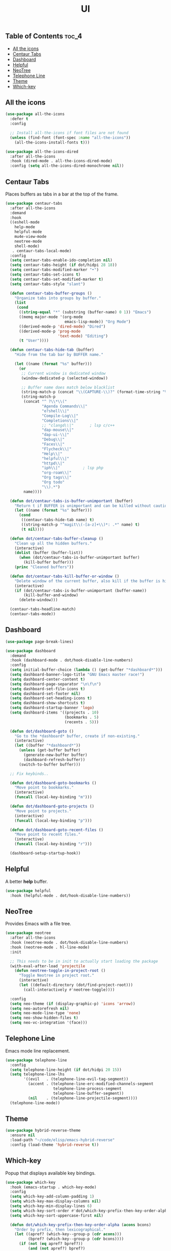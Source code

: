#+TITLE: UI
#+OPTIONS: toc:nil
#+PROPERTY: header-args:emacs-lisp :shebang ";;; -*- lexical-binding: t; -*-\n"

** Table of Contents :toc_4:
  - [[#all-the-icons][All the icons]]
  - [[#centaur-tabs][Centaur Tabs]]
  - [[#dashboard][Dashboard]]
  - [[#helpful][Helpful]]
  - [[#neotree][NeoTree]]
  - [[#telephone-line][Telephone Line]]
  - [[#theme][Theme]]
  - [[#which-key][Which-key]]

** All the icons

#+BEGIN_SRC emacs-lisp
(use-package all-the-icons
  :defer t
  :config

  ;; Install all-the-icons if font files are not found
  (unless (find-font (font-spec :name "all-the-icons"))
    (all-the-icons-install-fonts t)))

(use-package all-the-icons-dired
  :after all-the-icons
  :hook (dired-mode . all-the-icons-dired-mode)
  :config (setq all-the-icons-dired-monochrome nil))
#+END_SRC

** Centaur Tabs

Places buffers as tabs in a bar at the top of the frame.

#+BEGIN_SRC emacs-lisp
(use-package centaur-tabs
  :after all-the-icons
  :demand
  :hook
  ((eshell-mode
	help-mode
	helpful-mode
	mu4e-view-mode
	neotree-mode
	shell-mode)
   . centaur-tabs-local-mode)
  :config
  (setq centaur-tabs-enable-ido-completion nil)
  (setq centaur-tabs-height (if dot/hidpi 28 18))
  (setq centaur-tabs-modified-marker "•")
  (setq centaur-tabs-set-icons t)
  (setq centaur-tabs-set-modified-marker t)
  (setq centaur-tabs-style "slant")

  (defun centaur-tabs-buffer-groups ()
	"Organize tabs into groups by buffer."
	(list
	 (cond
	  ((string-equal "*" (substring (buffer-name) 0 1)) "Emacs")
	  ((memq major-mode '(org-mode
						  emacs-lisp-mode)) "Org Mode")
	  ((derived-mode-p 'dired-mode) "Dired")
	  ((derived-mode-p 'prog-mode
					   'text-mode) "Editing")
	  (t "User"))))

  (defun centaur-tabs-hide-tab (buffer)
	"Hide from the tab bar by BUFFER name."

	(let ((name (format "%s" buffer)))
	  (or
	   ;; Current window is dedicated window
	   (window-dedicated-p (selected-window))

	   ;; Buffer name does match below blacklist
	   (string-match-p (concat "\\(CAPTURE-\\)?" (format-time-string "%Y%m%d%H%M%S") "-.*\\.org") name)
	   (string-match-p
		(concat "^ ?\\*\\("
				"Agenda Commands\\|"
				"e?shell\\|"
				"Compile-Log\\|"
				"Completions\\|"
				;; "clangd\\|"       ; lsp c/c++
				"dap-mouse\\|"
				"dap-ui-\\|"
				"Debug\\|"
				"Faces\\|"
				"Flycheck\\|"
				"Help\\|"
				"helpful\\|"
				"httpd\\|"
				"iph\\|"          ; lsp php
				"org-roam\\|"
				"Org tags\\|"
				"Org todo"
				"\\).*")
		name))))

  (defun dot/centaur-tabs-is-buffer-unimportant (buffer)
    "Return t if BUFFER is unimportant and can be killed without caution."
	(let ((name (format "%s" buffer)))
	  (cond
	   ((centaur-tabs-hide-tab name) t)
	   ((string-match-p "^magit\\(-[a-z]+\\)*: .*" name) t)
	   (t nil))))

  (defun dot/centaur-tabs-buffer-cleanup ()
	"Clean up all the hidden buffers."
	(interactive)
	(dolist (buffer (buffer-list))
	  (when (dot/centaur-tabs-is-buffer-unimportant buffer)
		(kill-buffer buffer)))
	(princ "Cleaned buffers"))

  (defun dot/centaur-tabs-kill-buffer-or-window ()
	"Delete window of the current buffer, also kill if the buffer is hidden."
	(interactive)
	(if (dot/centaur-tabs-is-buffer-unimportant (buffer-name))
		(kill-buffer-and-window)
	  (delete-window)))

  (centaur-tabs-headline-match)
  (centaur-tabs-mode))
#+END_SRC

** Dashboard

#+BEGIN_SRC emacs-lisp
(use-package page-break-lines)

(use-package dashboard
  :demand
  :hook (dashboard-mode . dot/hook-disable-line-numbers)
  :config
  (setq initial-buffer-choice (lambda () (get-buffer "*dashboard*")))
  (setq dashboard-banner-logo-title "GNU Emacs master race!")
  (setq dashboard-center-content t)
  (setq dashboard-page-separator "\n\f\n")
  (setq dashboard-set-file-icons t)
  (setq dashboard-set-footer nil)
  (setq dashboard-set-heading-icons t)
  (setq dashboard-show-shortcuts t)
  (setq dashboard-startup-banner 'logo)
  (setq dashboard-items '((projects . 10)
						  (bookmarks . 5)
						  (recents . 5)))

  (defun dot/dashboard-goto ()
	"Go to the *dashboard* buffer, create if non-existing."
	(interactive)
	(let ((buffer "*dashboard*"))
	  (unless (get-buffer buffer)
		(generate-new-buffer buffer)
		(dashboard-refresh-buffer))
	  (switch-to-buffer buffer)))

  ;; Fix keybinds..

  (defun dot/dashboard-goto-bookmarks ()
	"Move point to bookmarks."
	(interactive)
	(funcall (local-key-binding "m")))

  (defun dot/dashboard-goto-projects ()
	"Move point to projects."
	(interactive)
	(funcall (local-key-binding "p")))

  (defun dot/dashboard-goto-recent-files ()
	"Move point to recent files."
	(interactive)
	(funcall (local-key-binding "r")))

  (dashboard-setup-startup-hook))
#+END_SRC

** Helpful

A better *help* buffer.

#+BEGIN_SRC emacs-lisp
(use-package helpful
  :hook (helpful-mode . dot/hook-disable-line-numbers))
#+END_SRC

** NeoTree

Provides Emacs with a file tree.

#+BEGIN_SRC emacs-lisp
(use-package neotree
  :after all-the-icons
  :hook (neotree-mode . dot/hook-disable-line-numbers)
  :hook (neotree-mode . hl-line-mode)
  :init

  ;; This needs to be in init to actually start loading the package
  (with-eval-after-load 'projectile
	(defun neotree-toggle-in-project-root ()
	  "Toggle Neotree in project root."
	  (interactive)
	  (let ((default-directory (dot/find-project-root)))
		(call-interactively #'neotree-toggle))))

  :config
  (setq neo-theme (if (display-graphic-p) 'icons 'arrow))
  (setq neo-autorefresh nil)
  (setq neo-mode-line-type 'none)
  (setq neo-show-hidden-files t)
  (setq neo-vc-integration '(face)))
#+END_SRC

** Telephone Line

Emacs mode line replacement.

#+BEGIN_SRC emacs-lisp
(use-package telephone-line
  :config
  (setq telephone-line-height (if dot/hidpi 20 15))
  (setq telephone-line-lhs
		'((evil   . (telephone-line-evil-tag-segment))
		  (accent . (telephone-line-erc-modified-channels-segment
					 telephone-line-process-segment
					 telephone-line-buffer-segment))
		  (nil    . (telephone-line-projectile-segment))))
  (telephone-line-mode))
#+END_SRC

** Theme

#+BEGIN_SRC emacs-lisp
(use-package hybrid-reverse-theme
  :ensure nil
  :load-path "~/code/elisp/emacs-hybrid-reverse"
  :config (load-theme 'hybrid-reverse t))
#+END_SRC

** Which-key

Popup that displays available key bindings.

#+BEGIN_SRC emacs-lisp
(use-package which-key
  :hook (emacs-startup . which-key-mode)
  :config
  (setq which-key-add-column-padding 1)
  (setq which-key-max-display-columns nil)
  (setq which-key-min-display-lines 6)
  (setq which-key-sort-order #'dot/which-key-prefix-then-key-order-alpha)
  (setq which-key-sort-uppercase-first nil)

  (defun dot/which-key-prefix-then-key-order-alpha (acons bcons)
	"Order by prefix, then lexicographical."
	(let ((apref? (which-key--group-p (cdr acons)))
		  (bpref? (which-key--group-p (cdr bcons))))
	  (if (not (eq apref? bpref?))
		  (and (not apref?) bpref?)
		(which-key-key-order-alpha acons bcons)))))
#+END_SRC
